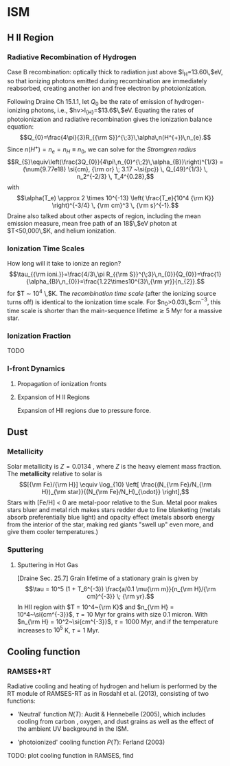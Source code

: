 * ISM
  :PROPERTIES:
  :CUSTOM_ID: sec:ism
  :END:

** H II Region
   :PROPERTIES:
   :CUSTOM_ID: h-ii-region
   :END:

*** Radiative Recombination of Hydrogen
    :PROPERTIES:
    :CUSTOM_ID: sec:recomb
    :END:

Case B recombination: optically thick to radiation just above
$I_{\rm H}=13.60\,$eV, so that ionizing photons emitted during
recombination are immediately reabsorbed, creating another ion and free
electron by photoionization.

Following Draine Ch 15.1.1, let $Q_{0}$ be the rate of emission of
hydrogen-ionizing photons, i.e., $h\nu>I_{{\rm H}}=$13.6$\,$eV. Equating
the rates of photoionization and radiative recombination gives the
ionization balance equation:
$$Q_{0}=\frac{4\pi}{3}R_{{\rm S}}^{\;3}\,\alpha\,n(H^{+})\,n_{e}.$$
Since $n(H^{+})=n_{e}=n_{H}\equiv n_{0}$, we can solve for the
/Stromgren radius/ \citep[][Eq. 15.1 (pg 163)]{Draine:2011}
$$R_{S}\equiv\left(\frac{3Q_{0}}{4\pi\,n_{0}^{\;2}\,\alpha_{B}}\right)^{1/3} = (\num{9.77e18} \si{cm}, {\rm or} \; 3.17 ~\si{pc}) \, Q_{49}^{1/3} \, n_2^{-2/3} \, T_4^{0.28},$$
with $$\alpha(T_e) \approx 2 \times 10^{-13} \left( \frac{T_e}{10^4 {\rm
        K}} \right)^{-3/4} \, {\rm cm}^3 \, {\rm s}^{-1}.$$ Draine also
talked about other aspects of region, including the mean emission
measure, mean free path of an 18$\,$eV photon at $T<50,000\,$K, and
helium ionization.

*** Ionization Time Scales
    :PROPERTIES:
    :CUSTOM_ID: ionization-time-scales
    :END:

How long will it take to ionize an region?
$$\tau_{{\rm ioni.}}=\frac{4/3\,\pi R_{{\rm 
S}}^{\;3}\,n_{0}}{Q_{0}}=\frac{1}{\alpha_{B}\,n_{0}}=\frac{1.22\times10^{3}\,{\rm 
yr}}{n_{2}}.$$ for $T \sim 10^4 \,$K. The /recombination time scale/
(after the ionizing source turns off) is identical to the ionization
time scale. For $n_{0}>0.03\,$cm$^{-3}$, this time scale is shorter than
the main-sequence lifetime $\gtrsim$ 5 Myr for a massive star.

*** Ionization Fraction
    :PROPERTIES:
    :CUSTOM_ID: ionization-fraction
    :END:

TODO

*** I-front Dynamics
    :PROPERTIES:
    :CUSTOM_ID: i-front-dynamics
    :END:

**** Propagation of ionization fronts
     :PROPERTIES:
     :CUSTOM_ID: propagation-of-ionization-fronts
     :END:

**** Expansion of H II Regions
     :PROPERTIES:
     :CUSTOM_ID: expansion-of-h-ii-regions
     :END:

Expansion of HII regions due to pressure force.

** Dust
   :PROPERTIES:
   :CUSTOM_ID: dust
   :END:

*** Metallicity
    :PROPERTIES:
    :CUSTOM_ID: metallicity
    :END:

Solar metallicity is $Z = 0.0134$ \cite{Asplund2009}, where $Z$ is the
heavy element mass fraction. The *metallicity* relative to solar is
$$[{\rm Fe}/{\rm H}] \equiv \log_{10} \left[ \frac{(N_{\rm Fe}/N_{\rm H})_{\rm star}}{(N_{\rm Fe}/N_H)_{\odot}} \right],$$
Stars with [Fe/H] < 0 are metal-poor relative to the Sun. Metal poor
makes stars bluer and metal rich makes stars redder due to line
blanketing (metals absorb preferentially blue light) and opacity effect
(metals absorb energy from the interior of the star, making red giants
"swell up" even more, and give them cooler temperatures.)

*** Sputtering
    :PROPERTIES:
    :CUSTOM_ID: sputtering
    :END:

**** Sputtering in Hot Gas
     :PROPERTIES:
     :CUSTOM_ID: sputtering-in-hot-gas
     :END:

[Draine Sec. 25.7] Grain lifetime of a stationary grain is given by
$$\tau = 10^5 (1 + T_6^{-3}) \frac{a/0.1 \mu{\rm m}}{n_{\rm H}/{\rm cm}^{-3}} \; {\rm yr}.$$
In HII region with $T = 10^4~{\rm K}$ and
$n_{\rm H} = 10^4~\si{cm^{-3}}$, $\tau = 10$ Myr for grains with size
0.1 micron. With $n_{\rm H} = 10^2~\si{cm^{-3}}$, $\tau = 1000$ Myr, and
if the temperature increases to $10^5$ K, $\tau = 1$ Myr.

** Cooling function
   :PROPERTIES:
   :CUSTOM_ID: cooling-function
   :END:

*** RAMSES+RT
    :PROPERTIES:
    :CUSTOM_ID: ramsesrt
    :END:

Radiative cooling and heating of hydrogen and helium is performed by the
RT module of RAMSES-RT as in Rosdahl et al. (2013), consisting of two
functions:

- 'Neutral' function $N(T)$: Audit & Hennebelle (2005), which includes
  cooling from carbon , oxygen, and dust grains as well as the effect of
  the ambient UV background in the ISM.

- 'photoionized' cooling function $P(T)$: Ferland (2003)

TODO: plot cooling function in RAMSES, find
